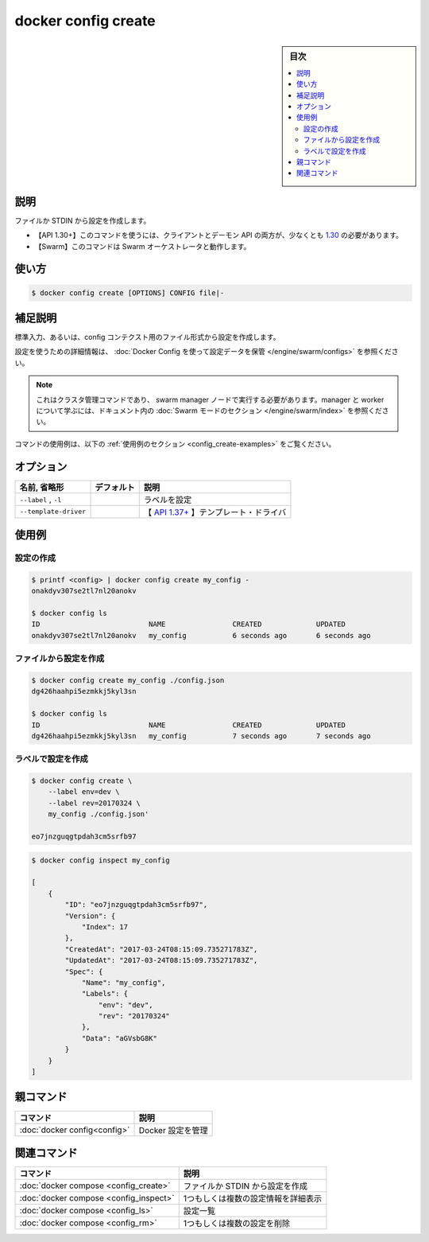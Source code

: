 ﻿.. -*- coding: utf-8 -*-
.. URL: https://docs.docker.com/engine/reference/commandline/config_craete/
.. SOURCE: 
   doc version: 20.10
      https://github.com/docker/docker.github.io/blob/master/engine/reference/commandline/config_create.md
.. check date: 2022/03/06
.. -------------------------------------------------------------------

.. docker config create

=======================================
docker config create
=======================================

.. sidebar:: 目次

   .. contents:: 
       :depth: 3
       :local:

.. _config_create-description:

説明
==========

.. Create a config from a file or STDIN

ファイルか STDIN から設定を作成します。

.. API 1.30+
   Open the 1.30 API reference (in a new window)
     The client and daemon API must both be at least 1.30 to use this command. Use the docker version command on the client to check your client and daemon API versions.
   Swarm This command works with the Swarm orchestrator.

- 【API 1.30+】このコマンドを使うには、クライアントとデーモン API の両方が、少なくとも `1.30 <https://docs.docker.com/engine/api/v1.30/>`_ の必要があります。
- 【Swarm】このコマンドは Swarm オーケストレータと動作します。

.. _config_create-usage:

使い方
==========

.. code-block:: bash

   $ docker config create [OPTIONS] CONFIG file|-

.. _config_create-extended-description:

.. Extended description

補足説明
==========

.. Creates a config using standard input or from a file for the config content.

標準入力、あるいは、config コンテクスト用のファイル形式から設定を作成します。

.. For detailed information about using configs, refer to store configuration data using Docker Configs.

設定を使うための詳細情報は、 :doc:`Docker Config を使って設定データを保管 </engine/swarm/configs>` を参照ください。

..    Note
    This is a cluster management command, and must be executed on a swarm manager node. To learn about managers and workers, refer to the Swarm mode section in the documentation.

.. note::

   これはクラスタ管理コマンドであり、 swarm manager ノードで実行する必要があります。manager と worker について学ぶには、ドキュメント内の :doc:`Swarm モードのセクション </engine/swarm/index>` を参照ください。

.. For example uses of this command, refer to the examples section below.

コマンドの使用例は、以下の :ref:`使用例のセクション <config_create-examples>` をご覧ください。

.. _config_create-options:

オプション
==========

.. list-table::
   :header-rows: 1

   * - 名前, 省略形
     - デフォルト
     - 説明
   * - ``--label`` , ``-l``
     - 
     - ラベルを設定
   * - ``--template-driver``
     - 
     - 【 `API 1.37+ <https://docs.docker.com/engine/api/v1.37/>`_ 】テンプレート・ドライバ


.. _config_create-examples:

使用例
==========

.. Create a config

設定の作成
----------

.. code-block:: bash

   $ printf <config> | docker config create my_config -
   onakdyv307se2tl7nl20anokv
   
   $ docker config ls
   ID                          NAME                CREATED             UPDATED
   onakdyv307se2tl7nl20anokv   my_config           6 seconds ago       6 seconds ago

.. Create a config with a file

ファイルから設定を作成
------------------------------

.. code-block:: bash

   $ docker config create my_config ./config.json
   dg426haahpi5ezmkkj5kyl3sn
   
   $ docker config ls
   ID                          NAME                CREATED             UPDATED
   dg426haahpi5ezmkkj5kyl3sn   my_config           7 seconds ago       7 seconds ago


.. Create a config with labels

ラベルで設定を作成
------------------------------

.. code-block:: bash

   $ docker config create \
       --label env=dev \
       --label rev=20170324 \
       my_config ./config.json'
   
   eo7jnzguqgtpdah3cm5srfb97

.. code-block:: bash

   $ docker config inspect my_config
   
   [
       {
           "ID": "eo7jnzguqgtpdah3cm5srfb97",
           "Version": {
               "Index": 17
           },
           "CreatedAt": "2017-03-24T08:15:09.735271783Z",
           "UpdatedAt": "2017-03-24T08:15:09.735271783Z",
           "Spec": {
               "Name": "my_config",
               "Labels": {
                   "env": "dev",
                   "rev": "20170324"
               },
               "Data": "aGVsbG8K"
           }
       }
   ]




親コマンド
==========

.. list-table::
   :header-rows: 1

   * - コマンド
     - 説明
   * - :doc:`docker config<config>`
     - Docker 設定を管理


.. Related commands

関連コマンド
====================

.. list-table::
   :header-rows: 1

   * - コマンド
     - 説明
   * - :doc:`docker compose <config_create>`
     - ファイルか STDIN から設定を作成
   * - :doc:`docker compose <config_inspect>`
     - 1つもしくは複数の設定情報を詳細表示
   * - :doc:`docker compose <config_ls>`
     - 設定一覧
   * - :doc:`docker compose <config_rm>`
     - 1つもしくは複数の設定を削除


.. seealso:: 

   docker config create
      https://docs.docker.com/engine/reference/commandline/config_create/

